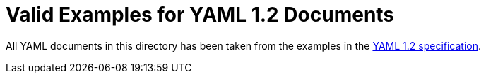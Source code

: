 = Valid Examples for YAML 1.2 Documents

All YAML documents in this directory has been taken from the
examples in the https://yaml.org/spec/1.2/spec.html[YAML 1.2 specification].
